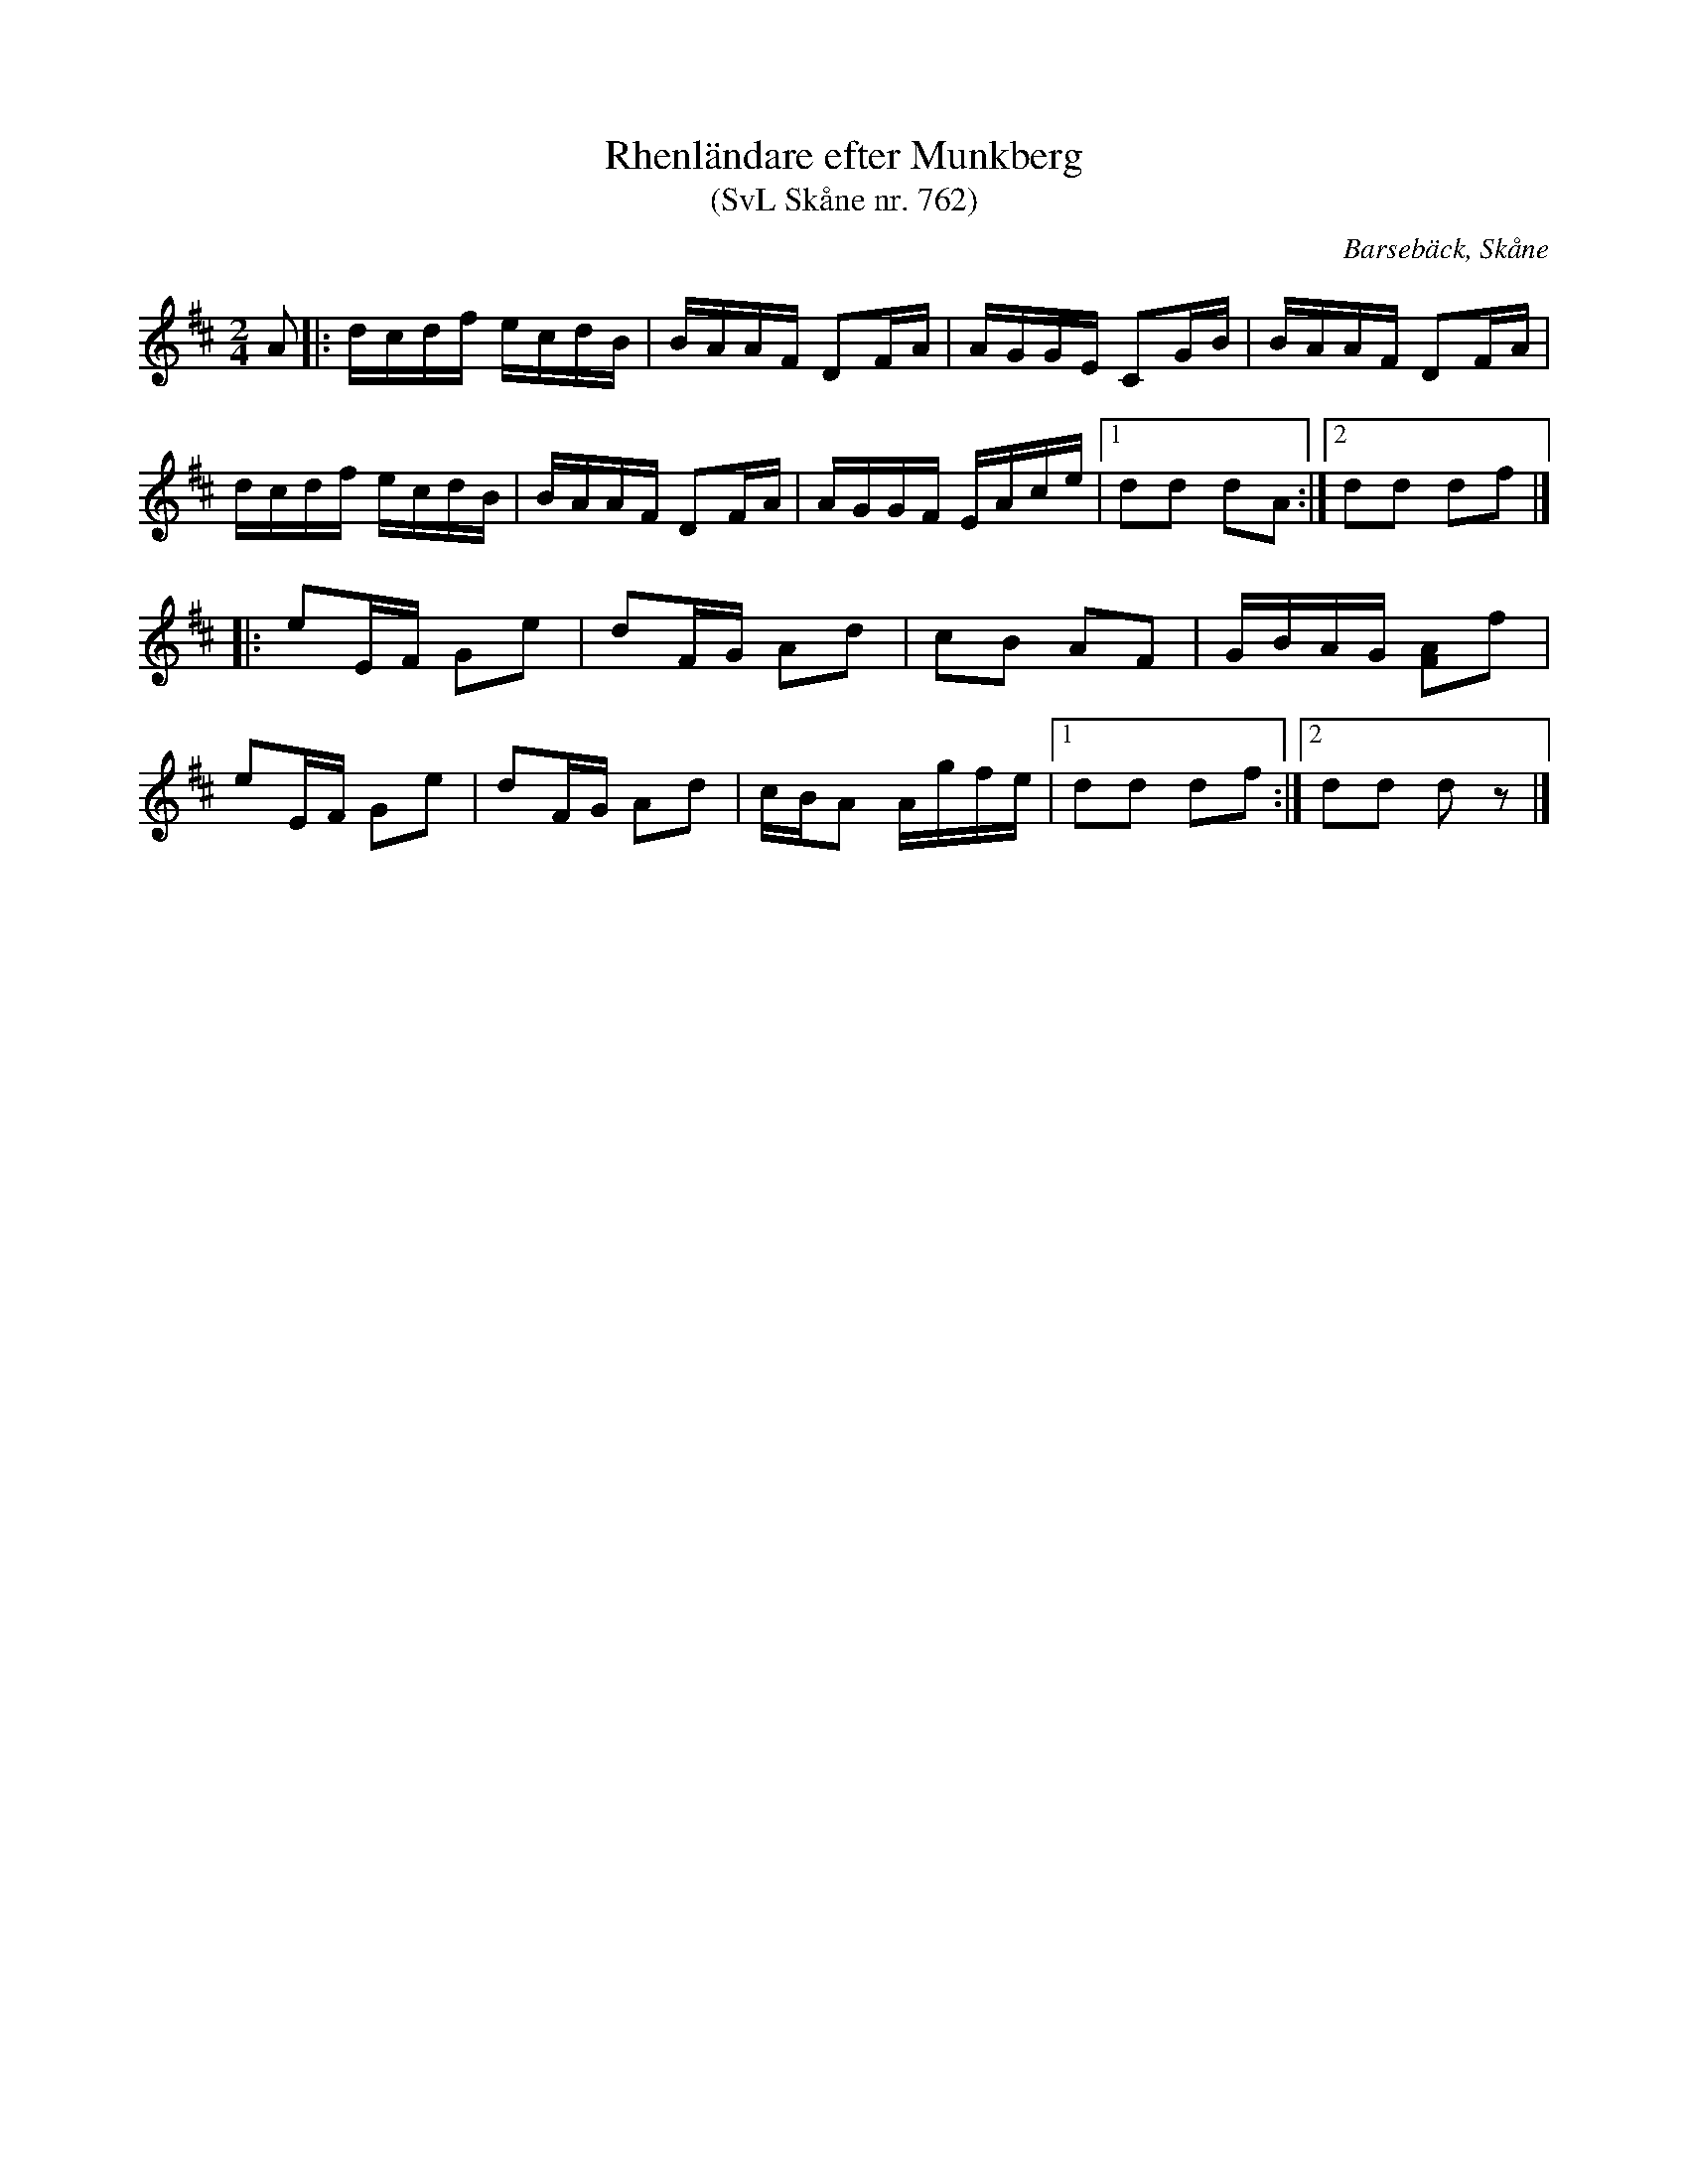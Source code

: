 %%abc-charset utf-8

X:762
T:Rhenländare efter Munkberg 
T:(SvL Skåne nr. 762)
R:Rhenländare
Z:Jonas Brunskog, 14/8 2008
O:Barsebäck, Skåne
S:efter Per Munkberg
B:Svenska Låtar Skåne
N:Sv. L. Sk. 762
M:2/4
L:1/16
K:D
A2|:dcdf ecdB|BAAF D2FA|AGGE C2GB|BAAF D2FA|
dcdf ecdB|BAAF D2FA|AGGF EAce|[1 d2d2 d2A2 :|[2 d2d2 d2f2|]
|:e2EF G2e2|d2FG A2d2|c2B2 A2F2|GBAG [FA]2f2|
e2EF G2e2|d2FG A2d2|cBA2 Agfe|[1d2d2 d2f2:|[2 d2d2 d2z2|]

